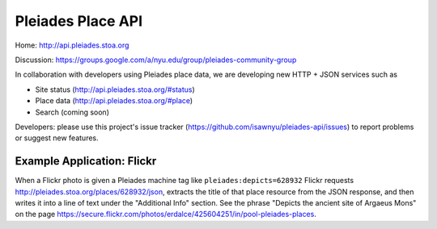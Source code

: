 Pleiades Place API
==================

Home: http://api.pleiades.stoa.org

Discussion: https://groups.google.com/a/nyu.edu/group/pleiades-community-group

In collaboration with developers using Pleiades place data, we are developing
new HTTP + JSON services such as

* Site status (http://api.pleiades.stoa.org/#status)
* Place data (http://api.pleiades.stoa.org/#place)
* Search (coming soon)

Developers: please use this project's issue tracker
(https://github.com/isawnyu/pleiades-api/issues) to report problems or suggest
new features.

Example Application: Flickr
---------------------------

When a Flickr photo is given a Pleiades machine tag like
``pleiades:depicts=628932`` Flickr requests
http://pleiades.stoa.org/places/628932/json, extracts the title of that place
resource from the JSON response, and then writes it into a line of text under
the "Additional Info" section. See the phrase "Depicts the ancient site of
Argaeus Mons" on the page
https://secure.flickr.com/photos/erdalce/425604251/in/pool-pleiades-places.

